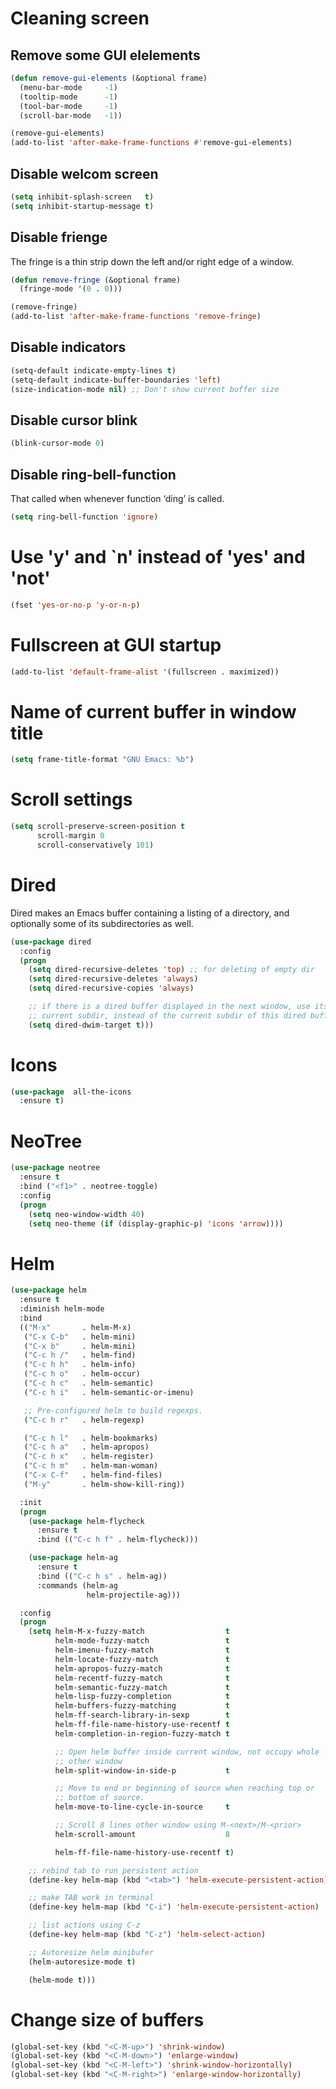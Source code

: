 * Cleaning screen
** Remove some GUI elelements
   #+BEGIN_SRC emacs-lisp
     (defun remove-gui-elements (&optional frame)
       (menu-bar-mode     -1)
       (tooltip-mode      -1)
       (tool-bar-mode     -1)
       (scroll-bar-mode   -1))

     (remove-gui-elements)
     (add-to-list 'after-make-frame-functions #'remove-gui-elements)
   #+END_SRC

** Disable welcom screen
   #+BEGIN_SRC emacs-lisp
     (setq inhibit-splash-screen   t)
     (setq inhibit-startup-message t)
   #+END_SRC

** Disable frienge
   The fringe is a thin strip down the left and/or right edge of a window.
   #+BEGIN_SRC emacs-lisp
     (defun remove-fringe (&optional frame)
       (fringe-mode '(0 . 0)))

     (remove-fringe)
     (add-to-list 'after-make-frame-functions 'remove-fringe)
   #+END_SRC

** Disable indicators
   #+BEGIN_SRC emacs-lisp
     (setq-default indicate-empty-lines t)
     (setq-default indicate-buffer-boundaries 'left)
     (size-indication-mode nil) ;; Don't show current buffer size
   #+END_SRC

** Disable cursor blink
   #+BEGIN_SRC emacs-lisp
     (blink-cursor-mode 0)
   #+END_SRC

** Disable ring-bell-function
   That called when whenever function ‘ding’ is called.

   #+BEGIN_SRC emacs-lisp
     (setq ring-bell-function 'ignore)
   #+END_SRC

* Use 'y' and `n' instead of 'yes' and 'not'
  #+BEGIN_SRC emacs-lisp
    (fset 'yes-or-no-p 'y-or-n-p)
  #+END_SRC

* Fullscreen at GUI startup
  #+BEGIN_SRC emacs-lisp
    (add-to-list 'default-frame-alist '(fullscreen . maximized))
  #+END_SRC

* Name of current buffer in window title
  #+BEGIN_SRC emacs-lisp
    (setq frame-title-format "GNU Emacs: %b")
  #+END_SRC

* Scroll settings
  #+BEGIN_SRC emacs-lisp
    (setq scroll-preserve-screen-position t
          scroll-margin 0
          scroll-conservatively 101)
  #+END_SRC

* Dired
  Dired makes an Emacs buffer containing a listing of a directory,
  and optionally some of its subdirectories as well.

  #+BEGIN_SRC emacs-lisp
    (use-package dired
      :config
      (progn
        (setq dired-recursive-deletes 'top) ;; for deleting of empty dir
        (setq dired-recursive-deletes 'always)
        (setq dired-recursive-copies 'always)

        ;; if there is a dired buffer displayed in the next window, use its
        ;; current subdir, instead of the current subdir of this dired buffe
        (setq dired-dwim-target t)))

  #+END_SRC
* Icons
  #+BEGIN_SRC emacs-lisp
    (use-package  all-the-icons
      :ensure t)
  #+END_SRC

* NeoTree
  #+BEGIN_SRC emacs-lisp
    (use-package neotree
      :ensure t
      :bind ("<f1>" . neotree-toggle)
      :config
      (progn
        (setq neo-window-width 40)
        (setq neo-theme (if (display-graphic-p) 'icons 'arrow))))
  #+END_SRC

* Helm
  #+BEGIN_SRC emacs-lisp
    (use-package helm
      :ensure t
      :diminish helm-mode
      :bind
      (("M-x"       . helm-M-x)
       ("C-x C-b"   . helm-mini)
       ("C-x b"     . helm-mini)
       ("C-c h /"   . helm-find)
       ("C-c h h"   . helm-info)
       ("C-c h o"   . helm-occur)
       ("C-c h c"   . helm-semantic)
       ("C-c h i"   . helm-semantic-or-imenu)

       ;; Pre-configured helm to build regexps.
       ("C-c h r"   . helm-regexp)

       ("C-c h l"   . helm-bookmarks)
       ("C-c h a"   . helm-apropos)
       ("C-c h x"   . helm-register)
       ("C-c h m"   . helm-man-woman)
       ("C-x C-f"   . helm-find-files)
       ("M-y"       . helm-show-kill-ring))

      :init
      (progn
        (use-package helm-flycheck
          :ensure t
          :bind (("C-c h f" . helm-flycheck)))

        (use-package helm-ag
          :ensure t
          :bind (("C-c h s" . helm-ag))
          :commands (helm-ag
                     helm-projectile-ag)))

      :config
      (progn
        (setq helm-M-x-fuzzy-match                  t
              helm-mode-fuzzy-match                 t
              helm-imenu-fuzzy-match                t
              helm-locate-fuzzy-match               t
              helm-apropos-fuzzy-match              t
              helm-recentf-fuzzy-match              t
              helm-semantic-fuzzy-match             t
              helm-lisp-fuzzy-completion            t
              helm-buffers-fuzzy-matching           t
              helm-ff-search-library-in-sexp        t
              helm-ff-file-name-history-use-recentf t
              helm-completion-in-region-fuzzy-match t

              ;; Open helm buffer inside current window, not occupy whole
              ;; other window
              helm-split-window-in-side-p           t

              ;; Move to end or beginning of source when reaching top or
              ;; bottom of source.
              helm-move-to-line-cycle-in-source     t

              ;; Scroll 8 lines other window using M-<next>/M-<prior>
              helm-scroll-amount                    8

              helm-ff-file-name-history-use-recentf t)

        ;; rebind tab to run persistent action
        (define-key helm-map (kbd "<tab>") 'helm-execute-persistent-action)

        ;; make TAB work in terminal
        (define-key helm-map (kbd "C-i") 'helm-execute-persistent-action)

        ;; list actions using C-z
        (define-key helm-map (kbd "C-z") 'helm-select-action)

        ;; Autoresize helm minibufer
        (helm-autoresize-mode t)

        (helm-mode t)))
  #+END_SRC

* Change size of buffers
  #+BEGIN_SRC emacs-lisp
    (global-set-key (kbd "<C-M-up>") 'shrink-window)
    (global-set-key (kbd "<C-M-down>") 'enlarge-window)
    (global-set-key (kbd "<C-M-left>") 'shrink-window-horizontally)
    (global-set-key (kbd "<C-M-right>") 'enlarge-window-horizontally)
  #+END_SRC
